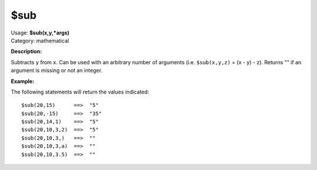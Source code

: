 .. Picard Function

$sub
====

| Usage: **$sub(x,y,\*args)**
| Category: mathematical

**Description:**

Subtracts ``y`` from ``x``. Can be used with an arbitrary number of arguments (i.e. ``$sub(x,y,z)`` = (x - y) - z).
Returns "" if an argument is missing or not an integer.


**Example:**

The following statements will return the values indicated::

    $sub(20,15)      ==>  "5"
    $sub(20,-15)     ==>  "35"
    $sub(20,14,1)    ==>  "5"
    $sub(20,10,3,2)  ==>  "5"
    $sub(20,10,3,)   ==>  ""
    $sub(20,10,3,a)  ==>  ""
    $sub(20,10,3.5)  ==>  ""
